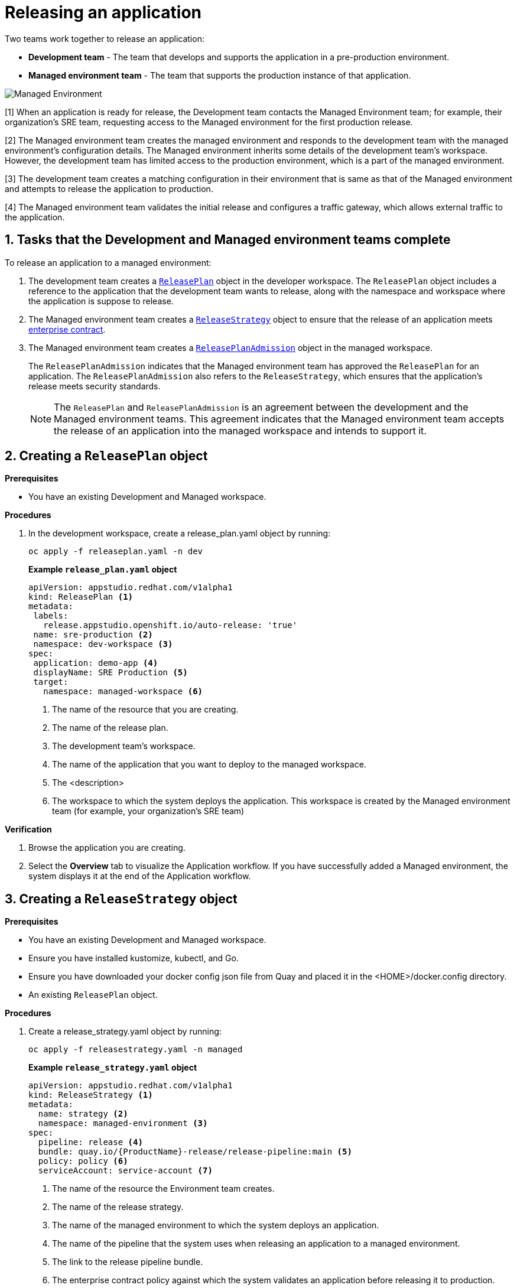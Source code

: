= Releasing an application
:icons: font
:numbered:
:source-highlighter: highlightjs

Two teams work together to release an application:

* *Development team* - The team that develops and supports the application in a pre-production environment.

* *Managed environment team* - The team that supports the production instance of that application.

image::managed_environment.png[alt=Managed Environment]

[1] When an application is ready for release, the Development team contacts the Managed Environment team; for example, their organization's SRE team, requesting access to the Managed environment for the first production release.

[2] The Managed environment team creates the managed environment and responds to the development team with the managed environment's configuration details. The Managed environment inherits some details of the development team’s workspace. However, the development team has limited access to the production environment, which is a part of the managed environment.

[3] The development team creates a matching configuration in their environment that is same as that of the Managed environment and attempts to release the application to production.

[4] The Managed environment team validates the initial release and configures a traffic gateway, which allows external traffic to the application.

== Tasks that the Development and Managed environment teams complete

To release an application to a managed environment:

. The development team creates a xref:cli/proc_release_application.adoc#_creating_a_releaseplan_object[`ReleasePlan`] object in the developer workspace. The `ReleasePlan` object includes a reference to the application that the development team wants to release, along with the namespace and workspace where the application is suppose to release.

. The Managed environment team creates a xref:cli/proc_release_application.adoc#_creating_a_releasestrategy_object[`ReleaseStrategy`] object to ensure that the release of an application meets link:https://red-hat-stone-soup.pages.redhat.com/stonesoup-documentation/ec-policies/index.html[enterprise contract].

. The Managed environment team creates a xref:cli/proc_release_application.adoc#_creating_a_releaseplanadmission_object[`ReleasePlanAdmission`] object in the managed workspace.

+
The `ReleasePlanAdmission` indicates that the Managed environment team has approved the `ReleasePlan` for an application. The `ReleasePlanAdmission` also refers to the `ReleaseStrategy`, which ensures that the application's release meets security standards.

+
NOTE: The `ReleasePlan` and `ReleasePlanAdmission` is an agreement between the development and the Managed environment teams. This agreement indicates that the Managed environment team accepts the release of an application into the managed workspace and intends to support it.

== Creating a `ReleasePlan` object

.*Prerequisites*
* You have an existing Development and Managed workspace.

.*Procedures*

. In the development workspace, create a release_plan.yaml object by running:

+
[source,kubernetes]
----
oc apply -f releaseplan.yaml -n dev
----

+
*Example `release_plan.yaml` object*

+
[source,yaml]
----
apiVersion: appstudio.redhat.com/v1alpha1
kind: ReleasePlan <1>
metadata:
 labels:
   release.appstudio.openshift.io/auto-release: 'true'
 name: sre-production <2>
 namespace: dev-workspace <3>
spec:
 application: demo-app <4>
 displayName: SRE Production <5>
 target:
   namespace: managed-workspace <6>
----

+
<1> The name of the resource that you are creating.
<2> The name of the release plan.
<3> The development team's workspace.
<4> The name of the application that you want to deploy to the managed workspace.
<5> The <description>
<6> The workspace to which the system deploys the application. This workspace is created by the Managed environment team (for example, your organization's SRE team)

.*Verification*

. Browse the application you are creating.
. Select the *Overview* tab to visualize the Application workflow. If you have successfully added a Managed environment, the system displays it at the end of the Application workflow.

== Creating a `ReleaseStrategy` object

.*Prerequisites*

.*Prerequisites*
* You have an existing Development and Managed workspace.
* Ensure you have installed kustomize, kubectl, and Go.
* Ensure you have downloaded your docker config json file from Quay and placed it in the <HOME>/docker.config directory.
* An existing `ReleasePlan` object.

.*Procedures*

. Create a release_strategy.yaml object by running:

+
[source,kubernetes]
----
oc apply -f releasestrategy.yaml -n managed
----

+
*Example `release_strategy.yaml`  object*

+
[source,yaml]
----
apiVersion: appstudio.redhat.com/v1alpha1
kind: ReleaseStrategy <.>
metadata:
  name: strategy <.>
  namespace: managed-environment <.>
spec:
  pipeline: release <.>
  bundle: quay.io/{ProductName}-release/release-pipeline:main <.>
  policy: policy <.>
  serviceAccount: service-account <.>
----

+
<.> The name of the resource the Environment team creates.
<.> The name of the release strategy.
<.> The name of the managed environment to which the system deploys an application.
<.> The name of the pipeline that the system uses when releasing an application to a managed environment.
<.> The link to the release pipeline bundle.
<.> The enterprise contract policy against which the system validates an application before releasing it to production.
<.> The name of the link:https://github.com/scoheb/{ProductName}-demos/blob/main/m7/release/managed-workspace/service_account.yaml[`serviceAccount`] resource in the Managed workspace. This `serviceAccount` resource has link:https://kubernetes.io/docs/concepts/configuration/secret/#secret-types[secrets] that link:https://tekton.dev/vault/pipelines-v0.15.2/auth/[Tekton] uses to provide authentication to different tasks in the pipeline.

== Creating a `ReleasePlanAdmission` object

.*Prerequisites*

* You have an existing Development and Managed workspace.
* An existing `ReleasePlan` object.
* An existing `ReleaseStrategy` object.


.*Procedures*

. Create a release_plan_admission.yaml object by running:

+
[source,kubernetes]
----
oc apply -f releaseplanadmission.yaml -n managed
----

+
NOTE: The  release_plan_admission.yaml represents the reciprocal link to the release_plan.yaml objects created by the development team.

+
*Example `release_plan_admission.yaml` object*

+
[source,yaml]
----
apiVersion: appstudio.redhat.com/v1alpha1
kind: ReleasePlanAdmission <1>
metadata:
 name: sre-production <2>
 namespace: managed <3>
spec:
 application: demo-app <4>
 environment: sre-production <5>
 origin:
   workspace: <user-workspace> <6>
   namespace: <dev-workspace> <7>
 releaseStrategy: <release-strategy> <8>
----

+
<1> The name of the resource created by the Environment team.
<2> The name of the release plan.
<3> The Managed environment team's workspace.
<4> The name of the application that you want to deploy to the managed workspace.
<5> The <description>
<6> The workspace from which the application updates are allowed to be received in the Managed workspace.
<7> The workspace on which the application updates are received. This workspace is created by the Development team.
<8> The release strategy.

// How integration controller uses the release plan and will creates a release object ... ships of the content
// Alternatively you can add optional instructions to create a release manually.
